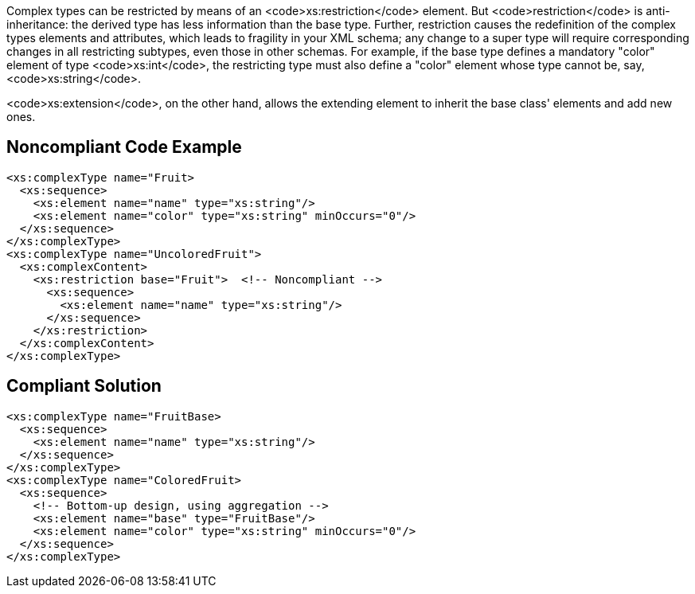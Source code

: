 Complex types can be restricted by means of an <code>xs:restriction</code> element. But <code>restriction</code> is anti-inheritance: the derived type has less information than the base type. Further, restriction causes the redefinition of the complex types elements and attributes, which leads to fragility in your XML schema; any change to a super type will require corresponding changes in all restricting subtypes, even those in other schemas. For example, if the base type defines a mandatory "color" element of type <code>xs:int</code>, the restricting type must also define a "color" element whose type cannot be, say, <code>xs:string</code>.

<code>xs:extension</code>, on the other hand, allows the extending element to inherit the base class' elements and add new ones.


== Noncompliant Code Example

----
<xs:complexType name="Fruit>
  <xs:sequence>
    <xs:element name="name" type="xs:string"/>
    <xs:element name="color" type="xs:string" minOccurs="0"/>
  </xs:sequence>
</xs:complexType>
<xs:complexType name="UncoloredFruit">
  <xs:complexContent>
    <xs:restriction base="Fruit">  <!-- Noncompliant -->
      <xs:sequence>
        <xs:element name="name" type="xs:string"/>
      </xs:sequence>
    </xs:restriction>
  </xs:complexContent>
</xs:complexType>
----


== Compliant Solution

----
<xs:complexType name="FruitBase>
  <xs:sequence>
    <xs:element name="name" type="xs:string"/>
  </xs:sequence>
</xs:complexType>
<xs:complexType name="ColoredFruit>
  <xs:sequence>
    <!-- Bottom-up design, using aggregation -->
    <xs:element name="base" type="FruitBase"/>
    <xs:element name="color" type="xs:string" minOccurs="0"/>
  </xs:sequence>
</xs:complexType>
----


